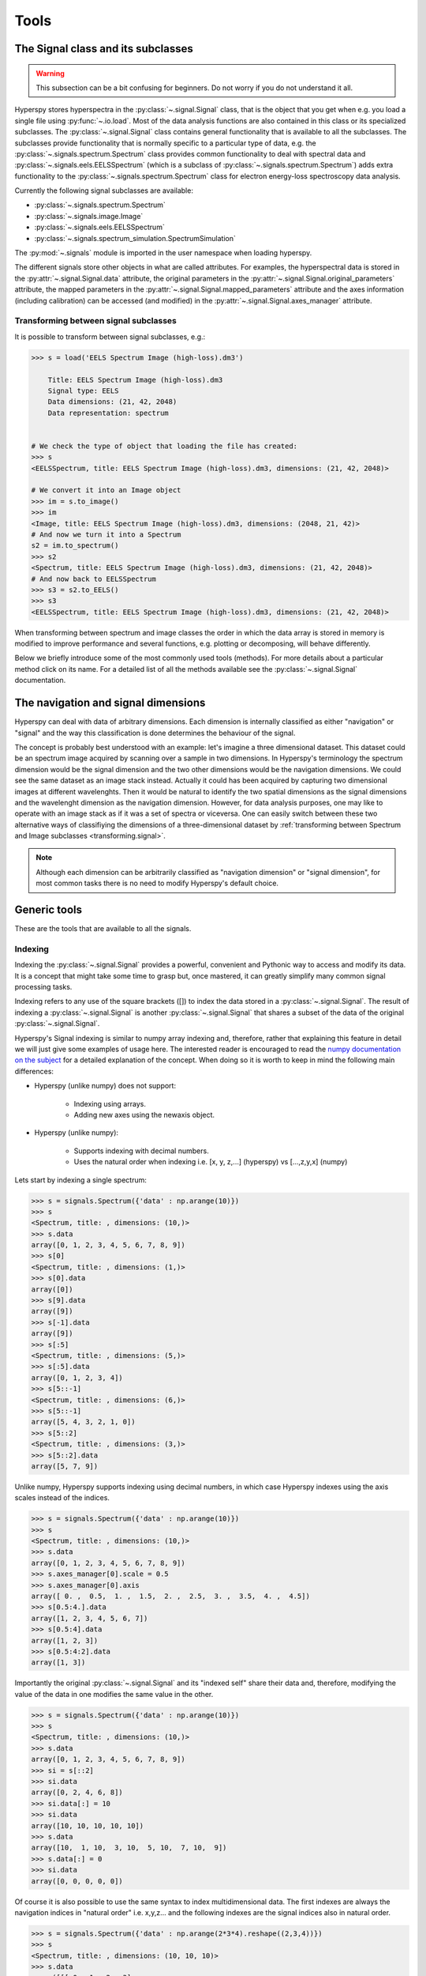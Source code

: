 
Tools
*****

The Signal class and its subclasses
-----------------------------------

.. WARNING::
    This subsection can be a bit confusing for beginners.
    Do not worry if you do not understand it all.
    

Hyperspy stores hyperspectra in the :py:class:`~.signal.Signal` class, that is the object that you get when e.g. you load a single file using :py:func:`~.io.load`. Most of the data analysis functions are also contained in this class or its specialized subclasses. The :py:class:`~.signal.Signal` class contains general functionality that is available to all the subclasses. The subclasses provide functionality that is normally specific to a particular type of data, e.g. the :py:class:`~.signals.spectrum.Spectrum` class provides common functionality to deal with spectral data and :py:class:`~.signals.eels.EELSSpectrum` (which is a subclass of :py:class:`~.signals.spectrum.Spectrum`) adds extra functionality to the :py:class:`~.signals.spectrum.Spectrum` class for electron energy-loss spectroscopy data analysis.

Currently the following signal subclasses are available:

* :py:class:`~.signals.spectrum.Spectrum`
* :py:class:`~.signals.image.Image`
* :py:class:`~.signals.eels.EELSSpectrum`
* :py:class:`~.signals.spectrum_simulation.SpectrumSimulation`

The :py:mod:`~.signals` module is imported in the user namespace when
loading hyperspy.

The different signals store other objects in what are called attributes. For examples, the hyperspectral data is stored in the :py:attr:`~.signal.Signal.data` attribute, the original parameters in the :py:attr:`~.signal.Signal.original_parameters` attribute, the mapped parameters in the :py:attr:`~.signal.Signal.mapped_parameters` attribute and the axes information (including calibration) can be accessed (and modified) in the :py:attr:`~.signal.Signal.axes_manager` attribute.

.. _transforming.signal:


Transforming between signal subclasses
^^^^^^^^^^^^^^^^^^^^^^^^^^^^^^^^^^^^^^
 
It is possible to transform between signal subclasses, e.g.:

.. code-block:: python
    
    >>> s = load('EELS Spectrum Image (high-loss).dm3')

	Title: EELS Spectrum Image (high-loss).dm3
	Signal type: EELS
	Data dimensions: (21, 42, 2048)
	Data representation: spectrum

    
    # We check the type of object that loading the file has created:
    >>> s
    <EELSSpectrum, title: EELS Spectrum Image (high-loss).dm3, dimensions: (21, 42, 2048)>
    
    # We convert it into an Image object
    >>> im = s.to_image()
    >>> im
    <Image, title: EELS Spectrum Image (high-loss).dm3, dimensions: (2048, 21, 42)>
    # And now we turn it into a Spectrum
    s2 = im.to_spectrum()
    >>> s2
    <Spectrum, title: EELS Spectrum Image (high-loss).dm3, dimensions: (21, 42, 2048)>
    # And now back to EELSSpectrum
    >>> s3 = s2.to_EELS()
    >>> s3
    <EELSSpectrum, title: EELS Spectrum Image (high-loss).dm3, dimensions: (21, 42, 2048)>
    

When transforming between spectrum and image classes the order in which the data array is stored in memory is modified to improve performance and several functions, e.g. plotting or decomposing, will behave differently.

Below we briefly introduce some of the most commonly used tools (methods). For more details about a particular method click on its name. For a detailed list of all the methods available see the :py:class:`~.signal.Signal` documentation.

The navigation and signal dimensions
------------------------------------

Hyperspy can deal with data of arbitrary dimensions. Each dimension is internally
classified as either "navigation" or "signal" and the 
way this classification is done determines the behaviour of the signal.

The concept is probably best understood with 
an example: let's imagine a three dimensional dataset. This dataset 
could be an spectrum image acquired by scanning over a sample in two 
dimensions. In Hyperspy's terminology the spectrum dimension would be 
the signal dimension and the two other dimensions would be the navigation 
dimensions. We could see the same dataset as an image stack instead. 
Actually it could has been acquired by capturing two
dimensional images at different wavelenghts. Then it would be natural 
to identify the two spatial dimensions as the signal dimensions and 
the wavelenght dimension as the navigation dimension. 
However, for data analysis purposes, one may like to operate with an image stack 
as if it was a set of spectra or viceversa. One can easily switch between these 
two alternative ways of classifiying the dimensions of a three-dimensional dataset by :ref:`transforming between Spectrum and Image subclasses <transforming.signal>`.

.. NOTE::
    Although each dimension can be arbitrarily classified as "navigation dimension"
    or "signal dimension", for most common tasks there is no need to modify 
    Hyperspy's default choice.


Generic tools
-------------

These are the tools that are available to all the signals.

.. _signal.indexing:

Indexing
^^^^^^^^
.. versionadded:: 0.6

Indexing the :py:class:`~.signal.Signal`  provides a
powerful, convenient and Pythonic way to access and modify its data.
It is a concept that might take some time to grasp but, once 
mastered, it can greatly simplify many common
signal processing tasks.
 
Indexing refers to any use of the square brackets ([]) to index the
data stored in a :py:class:`~.signal.Signal`. The result of indexing 
a :py:class:`~.signal.Signal` is another :py:class:`~.signal.Signal` 
that shares a subset of the data of the original :py:class:`~.signal.Signal`.
 
 
Hyperspy's Signal indexing is similar to numpy array indexing and, therefore, rather that 
explaining this feature in detail we will just give some examples of usage here. The interested
reader is encouraged to read the `numpy documentation on the subject  <http://ipython.org/>`_ 
for a detailed explanation of the concept. When doing so it is worth to keep in mind the following main differences:

* Hyperspy (unlike numpy) does not support:

    * Indexing using arrays.
    * Adding new axes using the newaxis object.
    
* Hyperspy (unlike numpy):

    * Supports indexing with decimal numbers.
    * Uses the natural order when indexing i.e. [x, y, z,...] (hyperspy) vs [...,z,y,x] (numpy)
    
Lets start by indexing a single spectrum:


.. code-block:: python
    
    >>> s = signals.Spectrum({'data' : np.arange(10)})
    >>> s
    <Spectrum, title: , dimensions: (10,)>
    >>> s.data
    array([0, 1, 2, 3, 4, 5, 6, 7, 8, 9])
    >>> s[0]
    <Spectrum, title: , dimensions: (1,)>
    >>> s[0].data
    array([0])
    >>> s[9].data
    array([9])
    >>> s[-1].data
    array([9])
    >>> s[:5]
    <Spectrum, title: , dimensions: (5,)>
    >>> s[:5].data
    array([0, 1, 2, 3, 4])
    >>> s[5::-1]
    <Spectrum, title: , dimensions: (6,)>
    >>> s[5::-1]
    array([5, 4, 3, 2, 1, 0])
    >>> s[5::2]
    <Spectrum, title: , dimensions: (3,)>
    >>> s[5::2].data
    array([5, 7, 9])   
    

Unlike numpy, Hyperspy supports indexing using decimal numbers, in which case
Hyperspy indexes using the axis scales instead of the indices.
 
.. code-block:: python

    >>> s = signals.Spectrum({'data' : np.arange(10)})
    >>> s
    <Spectrum, title: , dimensions: (10,)>
    >>> s.data
    array([0, 1, 2, 3, 4, 5, 6, 7, 8, 9])
    >>> s.axes_manager[0].scale = 0.5
    >>> s.axes_manager[0].axis
    array([ 0. ,  0.5,  1. ,  1.5,  2. ,  2.5,  3. ,  3.5,  4. ,  4.5])
    >>> s[0.5:4.].data
    array([1, 2, 3, 4, 5, 6, 7])
    >>> s[0.5:4].data
    array([1, 2, 3])
    >>> s[0.5:4:2].data
    array([1, 3])


Importantly the original :py:class:`~.signal.Signal` and its "indexed self" share their data and, therefore, modifying the value of the data in one modifies the same value in the other.

.. code-block:: python

    >>> s = signals.Spectrum({'data' : np.arange(10)})
    >>> s
    <Spectrum, title: , dimensions: (10,)>
    >>> s.data
    array([0, 1, 2, 3, 4, 5, 6, 7, 8, 9])
    >>> si = s[::2]
    >>> si.data
    array([0, 2, 4, 6, 8])
    >>> si.data[:] = 10
    >>> si.data
    array([10, 10, 10, 10, 10])
    >>> s.data
    array([10,  1, 10,  3, 10,  5, 10,  7, 10,  9])
    >>> s.data[:] = 0
    >>> si.data
    array([0, 0, 0, 0, 0])
    

Of course it is also possible to use the same syntax to index multidimensional data.
The first indexes are always the navigation indices in "natural order" i.e. x,y,z...
and the following indexes are the signal indices also in natural order.
    
.. code-block:: python
    
    >>> s = signals.Spectrum({'data' : np.arange(2*3*4).reshape((2,3,4))})
    >>> s
    <Spectrum, title: , dimensions: (10, 10, 10)>
    >>> s.data
    array([[[ 0,  1,  2,  3],
        [ 4,  5,  6,  7],
        [ 8,  9, 10, 11]],

       [[12, 13, 14, 15],
        [16, 17, 18, 19],
        [20, 21, 22, 23]]])
    >>> s.axes_manager[0].name = 'y'
    >>> s.axes_manager[1].name = 'x'
    >>> s.axes_manager[2].name = 't'
    >>> s.axes_manager.signal_axes
    [<t axis, index: 2>]
    >>> s.axes_manager.navigation_axes
    [<y axis, index: 0>, <x axis, index: 1>]
    >>> s[0,0].data
    array([0, 1, 2, 3])
    >>> s[0,0].axes_manager.axes
    [<t axis, index: 0>]
    >>> s[0,0,::-1].data
    array([3, 2, 1, 0])
    >>> s[...,0]
    <Spectrum, title: , dimensions: (2, 3)>
    >>> s[...,0].axes_manager.axes
    [<y axis, index: 0>, <x axis, index: 1>]
    >>> s[...,0].data
    array([[ 0,  4,  8],
       [12, 16, 20]])
       
For convenience and clarity it is possible to index the signal and navigation
dimensions independently:

.. code-block:: python
    
    >>> s = signals.Spectrum({'data' : np.arange(2*3*4).reshape((2,3,4))})
    >>> s
    <Spectrum, title: , dimensions: (10, 10, 10)>
    >>> s.data
    array([[[ 0,  1,  2,  3],
        [ 4,  5,  6,  7],
        [ 8,  9, 10, 11]],

       [[12, 13, 14, 15],
        [16, 17, 18, 19],
        [20, 21, 22, 23]]])
    >>> s.axes_manager[0].name = 'y'
    >>> s.axes_manager[1].name = 'x'
    >>> s.axes_manager[2].name = 't'
    >>> s.axes_manager.signal_axes
    [<t axis, index: 2>]
    >>> s.axes_manager.navigation_axes
    [<y axis, index: 0>, <x axis, index: 1>]
    >>> s.navigation_indexer[0,0].data
    array([0, 1, 2, 3])
    >>> s.navigation_indexer[0,0].axes_manager.axes
    [<t axis, index: 0>]
    >>> s.signal_indexer[0]
    <Spectrum, title: , dimensions: (2, 3)>
    >>> s.signal_indexer[0].axes_manager.axes
    [<y axis, index: 0>, <x axis, index: 1>]
    >>> s.signal_indexer[0].data
    array([[ 0,  4,  8],
       [12, 16, 20]])

    
    
Cropping
^^^^^^^^

The following methods are available to crop a given axis:

* :py:meth:`~.signal.Signal.crop_in_pixels`
* :py:meth:`~.signal.Signal.crop_in_units`

Rebinning
^^^^^^^^^

The :py:meth:`~.signal.Signal.rebin` method rebins data in place down to a size determined by the user.

Folding and unfolding
^^^^^^^^^^^^^^^^^^^^^

When dealing with multidimensional datasets it is sometimes useful to transform the data into a two dimensional dataset. This can be accomplished using the following two methods:

* :py:meth:`~.signal.Signal.fold`
* :py:meth:`~.signal.Signal.unfold`

It is also possible to unfold only the navigation or only the signal space:

* :py:meth:`~.signal.Signal.unfold_navigation_space`
* :py:meth:`~.signal.Signal.unfold_signal_space`

Sum or average over one axis
^^^^^^^^^^^^^^^^^^^^^^^^^^^^

* :py:meth:`~.signal.Signal.sum`
* :py:meth:`~.signal.Signal.mean`

Changing the data type
^^^^^^^^^^^^^^^^^^^^^^

Even if the original data is recorded with a limited dynamic range, it is often desirable to perform the analysis operations with a higher precision. Conversely, if space is limited, storing in a shorter data type can decrease the file size. The :py:meth:`~.signal.Signal.change_dtype` changes the data type in place, e.g.:

.. code-block:: python

    >>> s = load('EELS Spectrum Image (high-loss).dm3')
        Title: EELS Spectrum Image (high-loss).dm3
        Signal type: EELS
        Data dimensions: (21, 42, 2048)
        Data representation: spectrum
        Data type: float32
    >>> s.change_dtype('float64')
    >>> print(s)
        Title: EELS Spectrum Image (high-loss).dm3
        Signal type: EELS
        Data dimensions: (21, 42, 2048)
        Data representation: spectrum
        Data type: float64



Spectrum tools
--------------

These methods are only available for the following signals:

* :py:class:`~.signals.spectrum.Spectrum`
* :py:class:`~.signals.eels.EELSSpectrum`
* :py:class:`~.signals.spectrum_simulation.SpectrumSimulation`


Cropping
^^^^^^^^

The :py:meth:`~.signals.spectrum.Spectrum.crop_spectrum`, method is used to crop the spectral energy range. If no parameter is passed, a user interface appears in which to crop the spectrum.

Background removal
^^^^^^^^^^^^^^^^^^

The :py:meth:`~.signals.spectrum.Spectrum.remove_background` method provides a user interface to remove some background functions.

Calibration
^^^^^^^^^^^
The :py:meth:`~.signals.spectrum.Spectrum.calibrate` method provides a user interface to calibrate the spectral axis.

Aligning
^^^^^^^^

The following methods use sub-pixel cross-correlation or user-provided shifts to align spectra. They support applying the same transformation to multiple files.

* :py:meth:`~.signals.spectrum.Spectrum.align_1D`
* :py:meth:`~.signals.spectrum.Spectrum.align_with_array_1D`


Data smoothing
^^^^^^^^^^^^^^

The following methods (that include user interfaces when no arguments are passed) can perform data smoothing with different algorithms:

* :py:meth:`~.signals.spectrum.Spectrum.smooth_lowess`
* :py:meth:`~.signals.spectrum.Spectrum.smooth_tv`
* :py:meth:`~.signals.spectrum.Spectrum.smooth_savitzky_golay`

Other methods
^^^^^^^^^^^^^^

* :py:meth:`~.signals.spectrum.Spectrum.hanning_taper`



Image tools
-----------

* :py:meth:`~.signals.image.Image.crop_image`


Image registration (alignment)
^^^^^^^^^^^^^^^^^^^^^^^^^^^^^^

.. versionadded:: 0.5

The :py:meth:`~.signals.image.Image.align2D` method provides advanced image alignment functionality, including subpixel alignment.




EELS tools
----------

These methods are only available for the following signals:

* :py:class:`~.signals.eels.EELSSpectrum`

Spikes removal
^^^^^^^^^^^^^^
.. versionadded:: 0.5
    The :py:meth:`~.signals.eels.EELSSpectrum.spikes_removal_tool` replaces the old :py:meth:`~.signals.eels.EELSSpectrum.remove_spikes`.


:py:meth:`~.signals.eels.EELSSpectrum.spikes_removal_tool` provides an user interface to remove spikes from spectra.


.. figure::  images/spikes_removal_tool.png
   :align:   center
   :width:   500    

   Spikes removal tool


Define the elemental composition of the sample
^^^^^^^^^^^^^^^^^^^^^^^^^^^^^^^^^^^^^^^^^^^^^^

It can be useful to define the composition of the sample for archiving purposes or for some other process (e.g. curve fitting) that may use this information. The elemental composition of the sample can be defined using :py:meth:`~.signals.eels.EELSSpectrum.add_elements`. The information is stored in the :py:attr:`~.signal.Signal.mapped_parameters` attribute (see :ref:`mapped_parameters_structure`)

Estimate the FWHM of a peak
^^^^^^^^^^^^^^^^^^^^^^^^^^^

* :py:meth:`~.signals.eels.EELSSpectrum.estimate_FWHM`

Estimate the thickness
^^^^^^^^^^^^^^^^^^^^^^^^^^^

The :py:meth:`~.signals.eels.EELSSpectrum.estimate_thickness` can estimate the thickness from a low-loss EELS spectrum.

Estimate zero loss peak centre
^^^^^^^^^^^^^^^^^^^^^^^^^^^^^^^

* :py:meth:`~.signals.eels.EELSSpectrum.estimate_zero_loss_peak_centre`

Deconvolutions
^^^^^^^^^^^^^^

* :py:meth:`~.signals.eels.EELSSpectrum.fourier_log_deconvolution`
* :py:meth:`~.signals.eels.EELSSpectrum.fourier_ratio_deconvolution`
* :py:meth:`~.signals.eels.EELSSpectrum.richardson_lucy_deconvolution`

 




